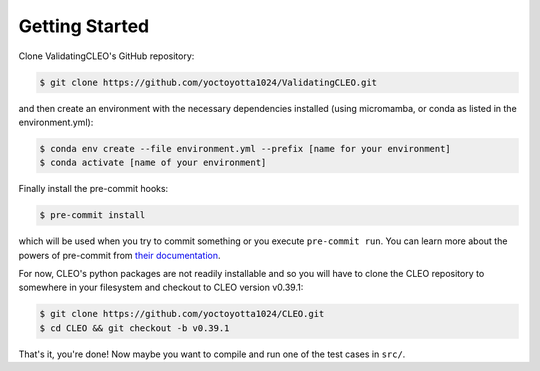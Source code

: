 .. _getstart:

Getting Started
===============

Clone ValidatingCLEO's GitHub repository:

.. code-block:: console

  $ git clone https://github.com/yoctoyotta1024/ValidatingCLEO.git

and then create an environment with the necessary dependencies installed (using micromamba, or
conda as listed in the environment.yml):

.. code-block:: console

  $ conda env create --file environment.yml --prefix [name for your environment]
  $ conda activate [name of your environment]

Finally install the pre-commit hooks:

.. code-block:: console

  $ pre-commit install

which will be used when you try to commit something or you execute ``pre-commit run``. You can learn
more about the powers of pre-commit from `their documentation <https://pre-commit.com>`_.

For now, CLEO's python packages are not readily installable and so you will have to clone the
CLEO repository to somewhere in your filesystem and checkout to CLEO version v0.39.1:

.. code-block:: console

  $ git clone https://github.com/yoctoyotta1024/CLEO.git
  $ cd CLEO && git checkout -b v0.39.1

That's it, you're done! Now maybe you want to compile and run one of the test cases in ``src/``.
